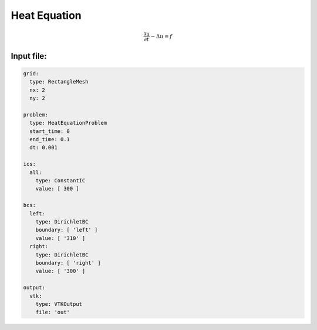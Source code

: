 Heat Equation
=============

.. math::

    \frac{\partial u}{\partial t} -\Delta u = f


Input file:
-----------

.. code-block:: yaml

   grid:
     type: RectangleMesh
     nx: 2
     ny: 2

   problem:
     type: HeatEquationProblem
     start_time: 0
     end_time: 0.1
     dt: 0.001

   ics:
     all:
       type: ConstantIC
       value: [ 300 ]

   bcs:
     left:
       type: DirichletBC
       boundary: [ 'left' ]
       value: [ '310' ]
     right:
       type: DirichletBC
       boundary: [ 'right' ]
       value: [ '300' ]

   output:
     vtk:
       type: VTKOutput
       file: 'out'
